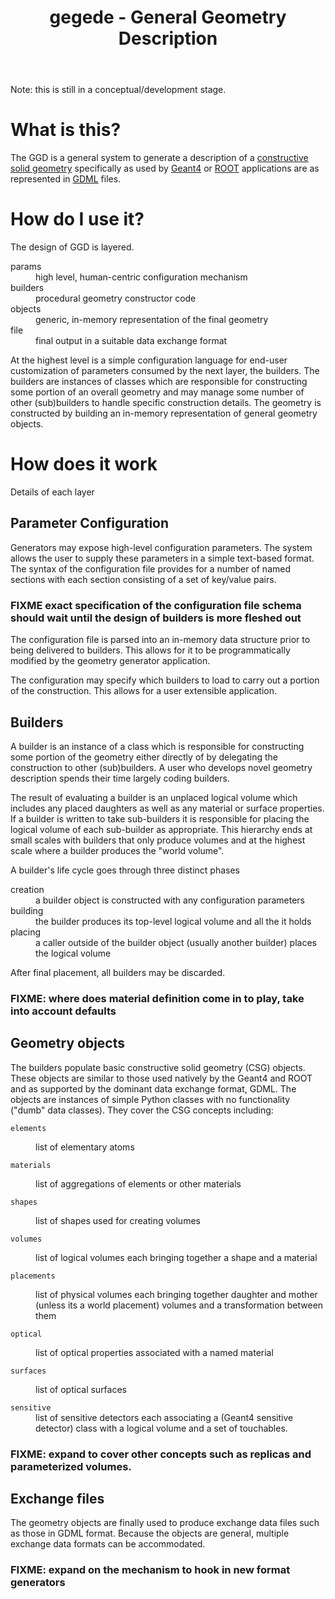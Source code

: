 #+TITLE: gegede - General Geometry Description

Note: this is still in a conceptual/development stage.

* What is this?

The GGD is a general system to generate a description of a [[http://en.wikipedia.org/wiki/Constructive_solid_geometry][constructive solid geometry]] specifically as used by [[http://cern.ch/geant4][Geant4]] or [[http://root.cern.ch][ROOT]] applications are as represented in [[http://cern.ch/gdml][GDML]] files.

* How do I use it?

The design of GGD is layered.

#+BEGIN_SRC dot :cmd dot :cmdline -Tpng :file highlevel.png :exports results
  digraph "highlevel" {
    rankdir=LR;
    params -> builders;
    builders -> objects;
    objects -> file;
  }
#+END_SRC

#+RESULTS:
[[file:highlevel.png]]

- params :: high level, human-centric configuration mechanism
- builders :: procedural geometry constructor code 
- objects :: generic, in-memory representation of the final geometry
- file :: final output in a suitable data exchange format

At the highest level is a simple configuration language for end-user customization of parameters consumed by the next layer, the builders.  The builders are instances of classes which are responsible for constructing some portion of an overall geometry and may manage some number of other (sub)builders to handle specific construction details.  The geometry is constructed by building an in-memory representation of general geometry objects.

* How does it work

Details of each layer

** Parameter Configuration

Generators may expose high-level configuration parameters.  The system allows the user to supply these parameters in a simple text-based format.  The syntax of the configuration file provides for a number of named sections with each section consisting of a set of key/value pairs.

*** FIXME exact specification of the configuration file schema should wait until the design of builders is more fleshed out

The configuration file is parsed into an in-memory data structure prior to being delivered to builders.  This allows for it to be programmatically modified by the geometry generator application. 

The configuration may specify which builders to load to carry out a portion of the construction.  This allows for a user extensible application.

** Builders

A builder is an instance of a class which is responsible for constructing some portion of the geometry either directly of by delegating the construction to other (sub)builders.  A user who develops novel geometry description spends their time largely coding builders.  

The result of evaluating a builder is an unplaced logical volume which includes any placed daughters as well as any material or surface properties.  If a builder is written to take sub-builders it is responsible for placing the logical volume of each sub-builder as appropriate.  This hierarchy ends at small scales with builders that only produce volumes and at the highest scale where a builder produces the "world volume".

A builder's life cycle goes through three distinct phases

- creation :: a builder object is constructed with any configuration parameters
- building :: the builder produces its top-level logical volume and all the it holds
- placing :: a caller outside of the builder object (usually another builder) places the logical volume

After final placement, all builders may be discarded.

*** FIXME: where does material definition come in to play, take into account defaults

** Geometry objects

The builders populate basic constructive solid geometry (CSG) objects.  These objects are similar to those used natively by the Geant4 and ROOT and as supported by the dominant data exchange format, GDML.  The objects are instances of simple Python classes with no functionality ("dumb" data classes).  They cover the CSG concepts including:

 - =elements= :: list of elementary atoms

 - =materials= :: list of aggregations of elements or other materials

 - =shapes= :: list of shapes used for creating volumes

 - =volumes= :: list of logical volumes each bringing together a shape and a material

 - =placements= :: list of physical volumes each bringing together
                   daughter and mother (unless its a world placement)
                   volumes and a transformation between them

 - =optical= :: list of optical properties associated with a named material

 - =surfaces= :: list of optical surfaces

 - =sensitive= :: list of sensitive detectors each associating a
                  (Geant4 sensitive detector) class with a logical
                  volume and a set of touchables.

*** FIXME: expand to cover other concepts such as replicas and parameterized volumes.


** Exchange files

The geometry objects are finally used to produce exchange data files such as those in GDML format.  Because the objects are general, multiple exchange data formats can be accommodated.

*** FIXME: expand on the mechanism to hook in new format generators

